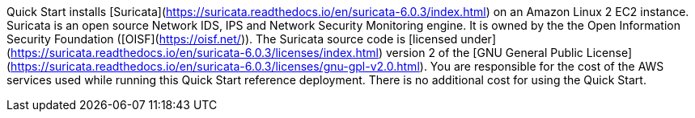 // Include details about any licenses and how to sign up. Provide links as appropriate. If no licenses are required, clarify that. The following paragraphs provide examples of details you can provide. Remove italics, and rephrase as appropriate.

Quick Start installs [Suricata](https://suricata.readthedocs.io/en/suricata-6.0.3/index.html) on an Amazon Linux 2 EC2 instance. Suricata is an open source Network IDS, IPS and Network Security Monitoring engine. It is owned by the the Open Information Security Foundation ([OISF](https://oisf.net/)). The Suricata source code is [licensed under](https://suricata.readthedocs.io/en/suricata-6.0.3/licenses/index.html) version 2 of the [GNU General Public License](https://suricata.readthedocs.io/en/suricata-6.0.3/licenses/gnu-gpl-v2.0.html). You are responsible for the cost of the AWS services used while running this Quick Start reference deployment. There is no additional cost for using the Quick Start.